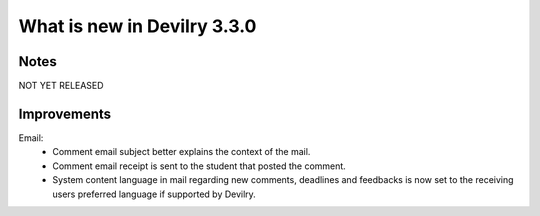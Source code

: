 ############################
What is new in Devilry 3.3.0
############################


Notes
#####
NOT YET RELEASED


Improvements
############
Email:
    - Comment email subject better explains the context of the mail.
    - Comment email receipt is sent to the student that posted the comment.
    - System content language in mail regarding new comments, deadlines and feedbacks is now set to the
      receiving users preferred language if supported by Devilry.
